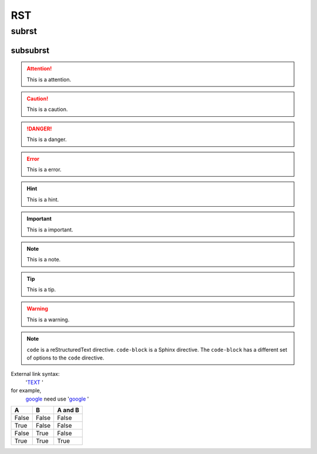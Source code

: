 ===
RST
===

subrst
------

subsubrst
^^^^^^^^^

.. attention::
  
  This is a attention.

.. caution::

  This is a caution.

.. danger::

  This is a danger.

.. error::

  This is a error.

.. hint::

  This is a hint.

.. important::
  
  This is a important.

.. note::

  This is a note.

.. tip::

  This is a tip.

.. warning::
  
  This is a warning.

.. code-block:: python
  :caption: test.py
  
  # Options must be indented to the same level as the directive content.
  def func():
    pass

.. note::

   ``code`` is a reStructuredText directive. ``code-block`` is a Sphinx directive. The ``code-block`` has a different set of options to the ``code`` directive.

External link syntax:
    '`TEXT <EXTERNAL_LINK_ADDRESS>`_ '

for example,
    `google <www.gooogle.com>`_ need use '`google <www.gooogle.com>`_ '


=====  =====  =======
A      B      A and B
=====  =====  =======
False  False  False
True   False  False
False  True   False
True   True   True
=====  =====  =======
